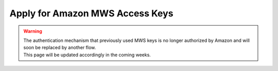 ================================
Apply for Amazon MWS Access Keys
================================

.. _amazon/developer-form:

.. warning::
   | The authentication mechanism that previously used MWS keys is no longer authorized by Amazon
     and will soon be replaced by another flow.
   | This page will be updated accordingly in the coming weeks.
